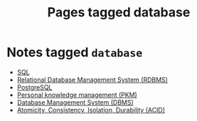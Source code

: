 #+TITLE: Pages tagged database
* Notes tagged ~database~
- [[../notes/sql.org][SQL]]
- [[../notes/rdbms.org][Relational Database Management System (RDBMS)]]
- [[../notes/postgresql.org][PostgreSQL]]
- [[../notes/pkm.org][Personal knowledge management (PKM)]]
- [[../notes/dbms.org][Database Management System (DBMS)]]
- [[../notes/acid.org][Atomicity, Consistency, Isolation, Durability (ACID)]]
